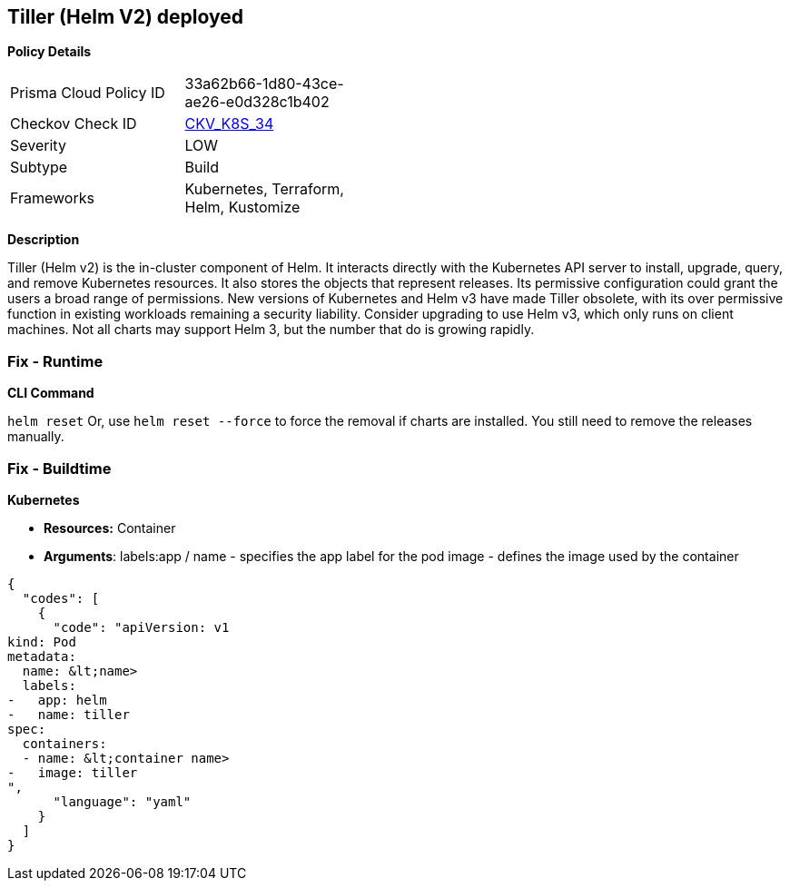 == Tiller (Helm V2) deployed 
//Tiller (Helm V2) is deployed


*Policy Details* 

[width=45%]
[cols="1,1"]
|=== 
|Prisma Cloud Policy ID 
| 33a62b66-1d80-43ce-ae26-e0d328c1b402

|Checkov Check ID 
| https://github.com/bridgecrewio/checkov/tree/master/checkov/kubernetes/checks/resource/k8s/Tiller.py[CKV_K8S_34]

|Severity
|LOW

|Subtype
|Build

|Frameworks
|Kubernetes, Terraform, Helm, Kustomize

|=== 



*Description* 


Tiller (Helm v2) is the in-cluster component of Helm.
It interacts directly with the Kubernetes API server to install, upgrade, query, and remove Kubernetes resources.
It also stores the objects that represent releases.
Its permissive configuration could grant the users a broad range of permissions.
New versions of Kubernetes and Helm v3 have made Tiller obsolete, with its over permissive function in existing workloads remaining a security liability.
Consider upgrading to use Helm v3, which only runs on client machines.
Not all charts may support Helm 3, but the number that do is growing rapidly.

=== Fix - Runtime


*CLI Command* 


`helm reset`
Or, use `helm reset --force` to force the removal if charts are installed.
You still need to remove the releases manually.

=== Fix - Buildtime


*Kubernetes* 


* *Resources:* Container
* *Arguments*:  labels:app / name - specifies the app label for the pod image - defines the image used by the container


[source,yaml]
----
{
  "codes": [
    {
      "code": "apiVersion: v1
kind: Pod
metadata:
  name: &lt;name>
  labels:
-   app: helm
-   name: tiller
spec:
  containers:
  - name: &lt;container name>
-   image: tiller
",
      "language": "yaml"
    }
  ]
}
----
